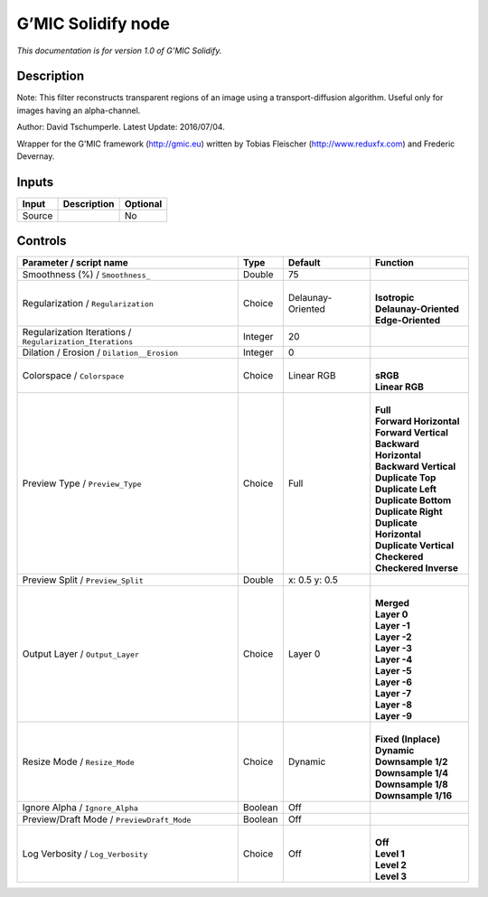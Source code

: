 .. _eu.gmic.Solidify:

G’MIC Solidify node
===================

*This documentation is for version 1.0 of G’MIC Solidify.*

Description
-----------

Note: This filter reconstructs transparent regions of an image using a transport-diffusion algorithm. Useful only for images having an alpha-channel.

Author: David Tschumperle. Latest Update: 2016/07/04.

Wrapper for the G’MIC framework (http://gmic.eu) written by Tobias Fleischer (http://www.reduxfx.com) and Frederic Devernay.

Inputs
------

+--------+-------------+----------+
| Input  | Description | Optional |
+========+=============+==========+
| Source |             | No       |
+--------+-------------+----------+

Controls
--------

.. tabularcolumns:: |>{\raggedright}p{0.2\columnwidth}|>{\raggedright}p{0.06\columnwidth}|>{\raggedright}p{0.07\columnwidth}|p{0.63\columnwidth}|

.. cssclass:: longtable

+-----------------------------------------------------------+---------+-------------------+----------------------------+
| Parameter / script name                                   | Type    | Default           | Function                   |
+===========================================================+=========+===================+============================+
| Smoothness (%) / ``Smoothness_``                          | Double  | 75                |                            |
+-----------------------------------------------------------+---------+-------------------+----------------------------+
| Regularization / ``Regularization``                       | Choice  | Delaunay-Oriented | |                          |
|                                                           |         |                   | | **Isotropic**            |
|                                                           |         |                   | | **Delaunay-Oriented**    |
|                                                           |         |                   | | **Edge-Oriented**        |
+-----------------------------------------------------------+---------+-------------------+----------------------------+
| Regularization Iterations / ``Regularization_Iterations`` | Integer | 20                |                            |
+-----------------------------------------------------------+---------+-------------------+----------------------------+
| Dilation / Erosion / ``Dilation__Erosion``                | Integer | 0                 |                            |
+-----------------------------------------------------------+---------+-------------------+----------------------------+
| Colorspace / ``Colorspace``                               | Choice  | Linear RGB        | |                          |
|                                                           |         |                   | | **sRGB**                 |
|                                                           |         |                   | | **Linear RGB**           |
+-----------------------------------------------------------+---------+-------------------+----------------------------+
| Preview Type / ``Preview_Type``                           | Choice  | Full              | |                          |
|                                                           |         |                   | | **Full**                 |
|                                                           |         |                   | | **Forward Horizontal**   |
|                                                           |         |                   | | **Forward Vertical**     |
|                                                           |         |                   | | **Backward Horizontal**  |
|                                                           |         |                   | | **Backward Vertical**    |
|                                                           |         |                   | | **Duplicate Top**        |
|                                                           |         |                   | | **Duplicate Left**       |
|                                                           |         |                   | | **Duplicate Bottom**     |
|                                                           |         |                   | | **Duplicate Right**      |
|                                                           |         |                   | | **Duplicate Horizontal** |
|                                                           |         |                   | | **Duplicate Vertical**   |
|                                                           |         |                   | | **Checkered**            |
|                                                           |         |                   | | **Checkered Inverse**    |
+-----------------------------------------------------------+---------+-------------------+----------------------------+
| Preview Split / ``Preview_Split``                         | Double  | x: 0.5 y: 0.5     |                            |
+-----------------------------------------------------------+---------+-------------------+----------------------------+
| Output Layer / ``Output_Layer``                           | Choice  | Layer 0           | |                          |
|                                                           |         |                   | | **Merged**               |
|                                                           |         |                   | | **Layer 0**              |
|                                                           |         |                   | | **Layer -1**             |
|                                                           |         |                   | | **Layer -2**             |
|                                                           |         |                   | | **Layer -3**             |
|                                                           |         |                   | | **Layer -4**             |
|                                                           |         |                   | | **Layer -5**             |
|                                                           |         |                   | | **Layer -6**             |
|                                                           |         |                   | | **Layer -7**             |
|                                                           |         |                   | | **Layer -8**             |
|                                                           |         |                   | | **Layer -9**             |
+-----------------------------------------------------------+---------+-------------------+----------------------------+
| Resize Mode / ``Resize_Mode``                             | Choice  | Dynamic           | |                          |
|                                                           |         |                   | | **Fixed (Inplace)**      |
|                                                           |         |                   | | **Dynamic**              |
|                                                           |         |                   | | **Downsample 1/2**       |
|                                                           |         |                   | | **Downsample 1/4**       |
|                                                           |         |                   | | **Downsample 1/8**       |
|                                                           |         |                   | | **Downsample 1/16**      |
+-----------------------------------------------------------+---------+-------------------+----------------------------+
| Ignore Alpha / ``Ignore_Alpha``                           | Boolean | Off               |                            |
+-----------------------------------------------------------+---------+-------------------+----------------------------+
| Preview/Draft Mode / ``PreviewDraft_Mode``                | Boolean | Off               |                            |
+-----------------------------------------------------------+---------+-------------------+----------------------------+
| Log Verbosity / ``Log_Verbosity``                         | Choice  | Off               | |                          |
|                                                           |         |                   | | **Off**                  |
|                                                           |         |                   | | **Level 1**              |
|                                                           |         |                   | | **Level 2**              |
|                                                           |         |                   | | **Level 3**              |
+-----------------------------------------------------------+---------+-------------------+----------------------------+
